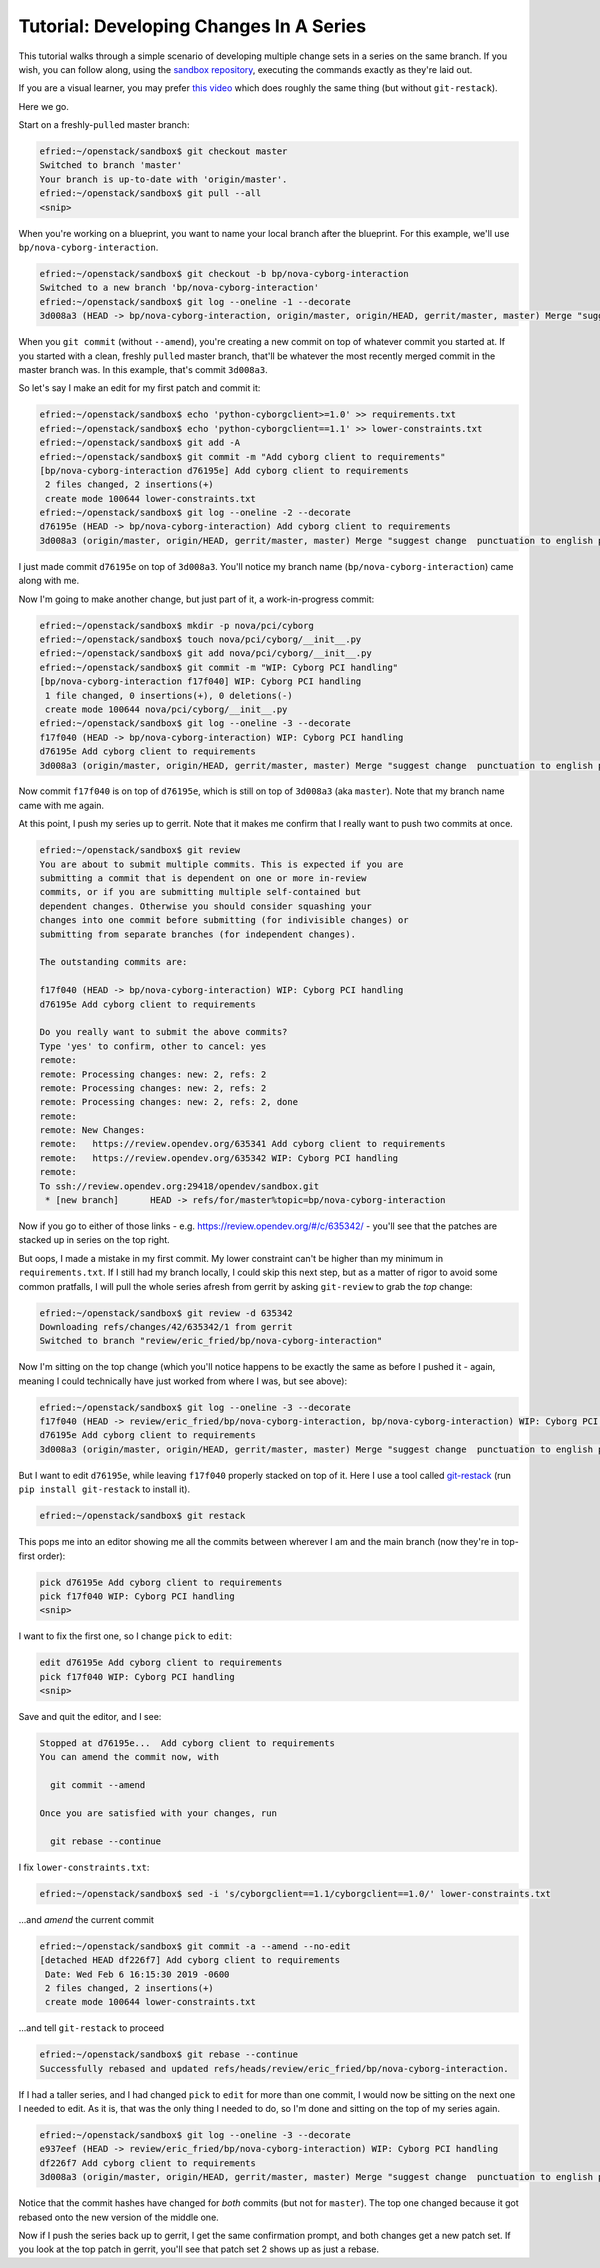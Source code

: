 ########################################
Tutorial: Developing Changes In A Series
########################################

This tutorial walks through a simple scenario of developing multiple change
sets in a series on the same branch. If you wish, you can follow along, using
the `sandbox repository
<https://opendev.org/opendev/sandbox/>`_, executing the
commands exactly as they're laid out.

If you are a visual learner, you may prefer
`this video <https://www.youtube.com/watch?v=mHyvP7zp4Ko&list=PLR97FKPZ-mD9XJCfwDE5c-td9lZGIPfS5&index=4>`_
which does roughly the same thing (but without ``git-restack``).

Here we go.

Start on a freshly-``pull``\ed master branch:

.. code-block:: console

  efried:~/openstack/sandbox$ git checkout master
  Switched to branch 'master'
  Your branch is up-to-date with 'origin/master'.
  efried:~/openstack/sandbox$ git pull --all
  <snip>

When you're working on a blueprint, you want to name your local branch
after the blueprint. For this example, we'll use
``bp/nova-cyborg-interaction``.

.. code-block:: console

  efried:~/openstack/sandbox$ git checkout -b bp/nova-cyborg-interaction
  Switched to a new branch 'bp/nova-cyborg-interaction'
  efried:~/openstack/sandbox$ git log --oneline -1 --decorate
  3d008a3 (HEAD -> bp/nova-cyborg-interaction, origin/master, origin/HEAD, gerrit/master, master) Merge "suggest change  punctuation to english punctuantion"

When you ``git commit`` (without ``--amend``), you're creating a new commit on
top of whatever commit you started at. If you started with a clean, freshly
``pull``\ed master branch, that'll be whatever the most recently merged commit
in the master branch was. In this example, that's commit ``3d008a3``.

So let's say I make an edit for my first patch and commit it:

.. code-block:: console

  efried:~/openstack/sandbox$ echo 'python-cyborgclient>=1.0' >> requirements.txt
  efried:~/openstack/sandbox$ echo 'python-cyborgclient==1.1' >> lower-constraints.txt
  efried:~/openstack/sandbox$ git add -A
  efried:~/openstack/sandbox$ git commit -m "Add cyborg client to requirements"
  [bp/nova-cyborg-interaction d76195e] Add cyborg client to requirements
   2 files changed, 2 insertions(+)
   create mode 100644 lower-constraints.txt
  efried:~/openstack/sandbox$ git log --oneline -2 --decorate
  d76195e (HEAD -> bp/nova-cyborg-interaction) Add cyborg client to requirements
  3d008a3 (origin/master, origin/HEAD, gerrit/master, master) Merge "suggest change  punctuation to english punctuantion"

I just made commit ``d76195e`` on top of ``3d008a3``. You'll notice my branch
name (``bp/nova-cyborg-interaction``) came along with me.

Now I'm going to make another change, but just part of it, a
work-in-progress commit:

.. code-block:: console

  efried:~/openstack/sandbox$ mkdir -p nova/pci/cyborg
  efried:~/openstack/sandbox$ touch nova/pci/cyborg/__init__.py
  efried:~/openstack/sandbox$ git add nova/pci/cyborg/__init__.py
  efried:~/openstack/sandbox$ git commit -m "WIP: Cyborg PCI handling"
  [bp/nova-cyborg-interaction f17f040] WIP: Cyborg PCI handling
   1 file changed, 0 insertions(+), 0 deletions(-)
   create mode 100644 nova/pci/cyborg/__init__.py
  efried:~/openstack/sandbox$ git log --oneline -3 --decorate
  f17f040 (HEAD -> bp/nova-cyborg-interaction) WIP: Cyborg PCI handling
  d76195e Add cyborg client to requirements
  3d008a3 (origin/master, origin/HEAD, gerrit/master, master) Merge "suggest change  punctuation to english punctuantion"

Now commit ``f17f040`` is on top of ``d76195e``, which is still on top of
``3d008a3`` (aka ``master``). Note that my branch name came with me again.

At this point, I push my series up to gerrit. Note that it makes me
confirm that I really want to push two commits at once.

.. code-block:: console

  efried:~/openstack/sandbox$ git review
  You are about to submit multiple commits. This is expected if you are
  submitting a commit that is dependent on one or more in-review
  commits, or if you are submitting multiple self-contained but
  dependent changes. Otherwise you should consider squashing your
  changes into one commit before submitting (for indivisible changes) or
  submitting from separate branches (for independent changes).

  The outstanding commits are:

  f17f040 (HEAD -> bp/nova-cyborg-interaction) WIP: Cyborg PCI handling
  d76195e Add cyborg client to requirements

  Do you really want to submit the above commits?
  Type 'yes' to confirm, other to cancel: yes
  remote:
  remote: Processing changes: new: 2, refs: 2
  remote: Processing changes: new: 2, refs: 2
  remote: Processing changes: new: 2, refs: 2, done
  remote:
  remote: New Changes:
  remote:   https://review.opendev.org/635341 Add cyborg client to requirements
  remote:   https://review.opendev.org/635342 WIP: Cyborg PCI handling
  remote:
  To ssh://review.opendev.org:29418/opendev/sandbox.git
   * [new branch]      HEAD -> refs/for/master%topic=bp/nova-cyborg-interaction

Now if you go to either of those links - e.g.
https://review.opendev.org/#/c/635342/ - you'll see that the patches
are stacked up in series on the top right.

But oops, I made a mistake in my first commit. My lower constraint can't be
higher than my minimum in ``requirements.txt``. If I still had my branch
locally, I could skip this next step, but as a matter of rigor to avoid some
common pratfalls, I will pull the whole series afresh from gerrit by asking
``git-review`` to grab the *top* change:

.. code-block:: console

  efried:~/openstack/sandbox$ git review -d 635342
  Downloading refs/changes/42/635342/1 from gerrit
  Switched to branch "review/eric_fried/bp/nova-cyborg-interaction"

Now I'm sitting on the top change (which you'll notice happens to be
exactly the same as before I pushed it - again, meaning I could
technically have just worked from where I was, but see above):

.. code-block:: console

  efried:~/openstack/sandbox$ git log --oneline -3 --decorate
  f17f040 (HEAD -> review/eric_fried/bp/nova-cyborg-interaction, bp/nova-cyborg-interaction) WIP: Cyborg PCI handling
  d76195e Add cyborg client to requirements
  3d008a3 (origin/master, origin/HEAD, gerrit/master, master) Merge "suggest change  punctuation to english punctuantion"

But I want to edit ``d76195e``, while leaving ``f17f040`` properly stacked on
top of it. Here I use a tool called `git-restack
<https://docs.openstack.org/infra/git-restack/>`_ (run ``pip install
git-restack`` to install it).

.. code-block:: console

  efried:~/openstack/sandbox$ git restack

This pops me into an editor showing me all the commits between wherever
I am and the main branch (now they're in top-first order):

.. code-block:: console

  pick d76195e Add cyborg client to requirements
  pick f17f040 WIP: Cyborg PCI handling
  <snip>

I want to fix the first one, so I change ``pick`` to ``edit``:

.. code-block:: console

  edit d76195e Add cyborg client to requirements
  pick f17f040 WIP: Cyborg PCI handling
  <snip>

Save and quit the editor, and I see:

.. code-block:: console

  Stopped at d76195e...  Add cyborg client to requirements
  You can amend the commit now, with

    git commit --amend

  Once you are satisfied with your changes, run

    git rebase --continue

I fix ``lower-constraints.txt``:

.. code-block:: console

  efried:~/openstack/sandbox$ sed -i 's/cyborgclient==1.1/cyborgclient==1.0/' lower-constraints.txt

...and *amend* the current commit

.. code-block:: console

  efried:~/openstack/sandbox$ git commit -a --amend --no-edit
  [detached HEAD df226f7] Add cyborg client to requirements
   Date: Wed Feb 6 16:15:30 2019 -0600
   2 files changed, 2 insertions(+)
   create mode 100644 lower-constraints.txt

...and tell ``git-restack`` to proceed

.. code-block:: console

  efried:~/openstack/sandbox$ git rebase --continue
  Successfully rebased and updated refs/heads/review/eric_fried/bp/nova-cyborg-interaction.

If I had a taller series, and I had changed ``pick`` to ``edit`` for more than
one commit, I would now be sitting on the next one I needed to edit. As it is,
that was the only thing I needed to do, so I'm done and sitting on the top of
my series again.

.. code-block:: console

  efried:~/openstack/sandbox$ git log --oneline -3 --decorate
  e937eef (HEAD -> review/eric_fried/bp/nova-cyborg-interaction) WIP: Cyborg PCI handling
  df226f7 Add cyborg client to requirements
  3d008a3 (origin/master, origin/HEAD, gerrit/master, master) Merge "suggest change  punctuation to english punctuantion"

Notice that the commit hashes have changed for *both* commits (but not
for ``master``). The top one changed because it got rebased onto the new
version of the middle one.

Now if I push the series back up to gerrit, I get the same confirmation
prompt, and both changes get a new patch set. If you look at the top
patch in gerrit, you'll see that patch set 2 shows up as just a rebase.

.. :: TODO: Describe gotchas when restacking and the automatic rebase results in
      merge conflicts.
